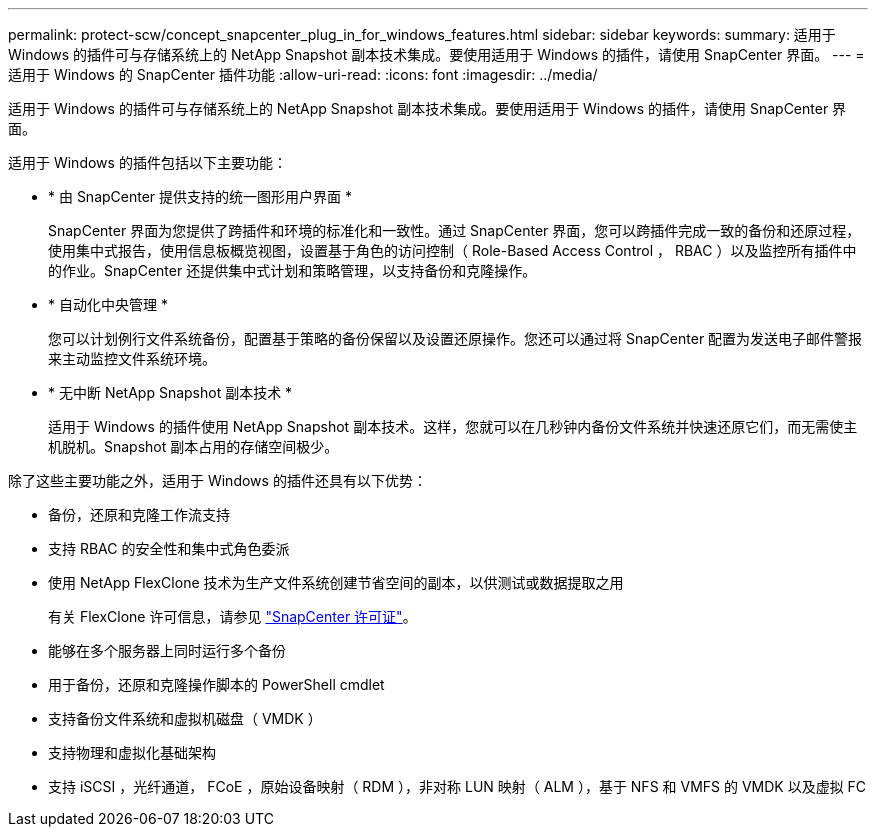 ---
permalink: protect-scw/concept_snapcenter_plug_in_for_windows_features.html 
sidebar: sidebar 
keywords:  
summary: 适用于 Windows 的插件可与存储系统上的 NetApp Snapshot 副本技术集成。要使用适用于 Windows 的插件，请使用 SnapCenter 界面。 
---
= 适用于 Windows 的 SnapCenter 插件功能
:allow-uri-read: 
:icons: font
:imagesdir: ../media/


[role="lead"]
适用于 Windows 的插件可与存储系统上的 NetApp Snapshot 副本技术集成。要使用适用于 Windows 的插件，请使用 SnapCenter 界面。

适用于 Windows 的插件包括以下主要功能：

* * 由 SnapCenter 提供支持的统一图形用户界面 *
+
SnapCenter 界面为您提供了跨插件和环境的标准化和一致性。通过 SnapCenter 界面，您可以跨插件完成一致的备份和还原过程，使用集中式报告，使用信息板概览视图，设置基于角色的访问控制（ Role-Based Access Control ， RBAC ）以及监控所有插件中的作业。SnapCenter 还提供集中式计划和策略管理，以支持备份和克隆操作。

* * 自动化中央管理 *
+
您可以计划例行文件系统备份，配置基于策略的备份保留以及设置还原操作。您还可以通过将 SnapCenter 配置为发送电子邮件警报来主动监控文件系统环境。

* * 无中断 NetApp Snapshot 副本技术 *
+
适用于 Windows 的插件使用 NetApp Snapshot 副本技术。这样，您就可以在几秒钟内备份文件系统并快速还原它们，而无需使主机脱机。Snapshot 副本占用的存储空间极少。



除了这些主要功能之外，适用于 Windows 的插件还具有以下优势：

* 备份，还原和克隆工作流支持
* 支持 RBAC 的安全性和集中式角色委派
* 使用 NetApp FlexClone 技术为生产文件系统创建节省空间的副本，以供测试或数据提取之用
+
有关 FlexClone 许可信息，请参见 link:../install/concept_snapcenter_licenses.html["SnapCenter 许可证"^]。

* 能够在多个服务器上同时运行多个备份
* 用于备份，还原和克隆操作脚本的 PowerShell cmdlet
* 支持备份文件系统和虚拟机磁盘（ VMDK ）
* 支持物理和虚拟化基础架构
* 支持 iSCSI ，光纤通道， FCoE ，原始设备映射（ RDM ），非对称 LUN 映射（ ALM ），基于 NFS 和 VMFS 的 VMDK 以及虚拟 FC

